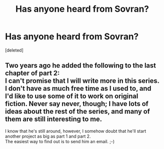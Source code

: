 #+TITLE: Has anyone heard from Sovran?

* Has anyone heard from Sovran?
:PROPERTIES:
:Score: 5
:DateUnix: 1533336735.0
:DateShort: 2018-Aug-04
:FlairText: Discussion
:END:
[deleted]


** Two years ago he added the following to the last chapter of part 2:\\
I can't promise that I will write more in this series. I don't have as much free time as I used to, and I'd like to use some of it to work on original fiction. Never say never, though; I have lots of ideas about the rest of the series, and many of them are still interesting to me.

I know that he's still around, however, I somehow doubt that he'll start another project as big as part 1 and part 2.\\
The easiest way to find out is to send him an email. ;-)
:PROPERTIES:
:Score: 1
:DateUnix: 1533381716.0
:DateShort: 2018-Aug-04
:END:

